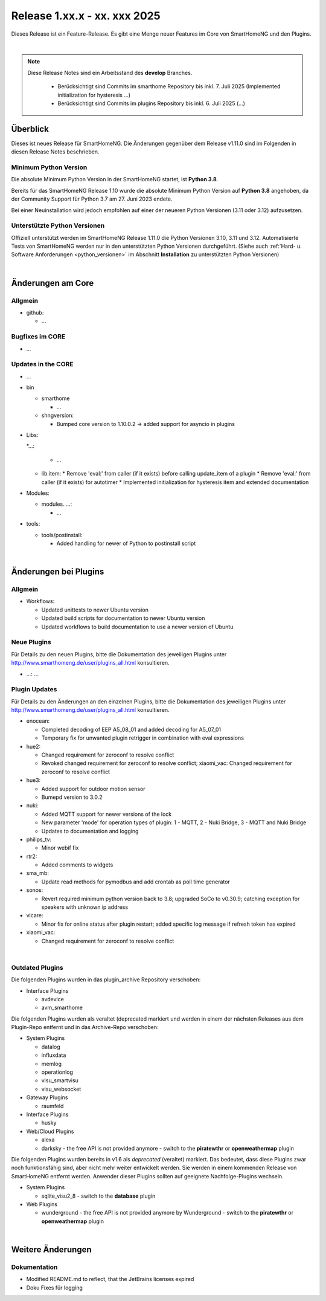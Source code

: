 =============================
Release 1.xx.x - xx. xxx 2025
=============================

.. only: comment

    Dieses Release ist ein Wartungs-Release. Außer Bugfixes gibt es einige neue Features im Core von SmartHomeNG,
    sowie einige neue Plugins.

Dieses Release ist ein Feature-Release. Es gibt eine Menge neuer Features im Core von SmartHomeNG und den Plugins.

|

.. only:: develop_branch

.. note::

        Diese Release Notes sind ein Arbeitsstand des **develop** Branches.

         - Berücksichtigt sind Commits im smarthome Repository bis inkl. 7. Juli 2025
           (Implemented initialization for hysteresis ...)
         - Berücksichtigt sind Commits im plugins Repository bis inkl. 6. Juli 2025
           (...)


Überblick
=========

Dieses ist neues Release für SmartHomeNG. Die Änderungen gegenüber dem Release v1.11.0 sind im Folgenden in diesen Release Notes beschrieben.


Minimum Python Version
----------------------

Die absolute Minimum Python Version in der SmartHomeNG startet, ist **Python 3.8**.

Bereits für das SmartHomeNG Release 1.10 wurde die absolute Minimum Python Version auf **Python 3.8** angehoben, da der
Community Support für Python 3.7 am 27. Juni 2023 endete.

Bei einer Neuinstallation wird jedoch empfohlen auf einer der neueren Python Versionen (3.11 oder 3.12) aufzusetzen.


Unterstützte Python Versionen
-----------------------------

Offiziell unterstützt werden im SmartHomeNG Release 1.11.0 die Python Versionen 3.10, 3.11 und 3.12.
Automatisierte Tests von SmartHomeNG werden nur in den unterstützten Python Versionen durchgeführt.
(Siehe auch :ref:`Hard- u. Software Anforderungen <python_versionen>` im Abschnitt **Installation**
zu unterstützten Python Versionen)

|

Änderungen am Core
==================

Allgmein
--------

* github:

  * ...



Bugfixes im CORE
----------------

* ...


Updates in the CORE
-------------------

* ...


* bin

  * smarthome

    * ...

  * shngversion:

    * Bumped core version to 1.10.0.2 -> added support for asyncio in plugins



* Libs:

  *...:

    * ...

  * lib.item:
    * Remove 'eval:' from caller (if it exists) before calling update_item of a plugin
    * Remove 'eval:' from caller (if it exists) for autotimer
    * Implemented initialization for hysteresis item and extended documentation

* Modules:

  * modules. ...:

    * ...

* tools:

  * tools/postinstall:

    * Added handling for newer of Python to postinstall script

|

Änderungen bei Plugins
======================

Allgmein
--------

* Workflows:

  * Updated unittests to newer Ubuntu version
  * Updated build scripts for documentation to newer Ubuntu version
  * Updated workflows to build documentation to use a newer version of Ubuntu


.. _releasenotes_1_xx_x_neue_plugins:

Neue Plugins
------------

Für Details zu den neuen Plugins, bitte die Dokumentation des jeweiligen Plugins unter
http://www.smarthomeng.de/user/plugins_all.html konsultieren.

* ...: ...

.. _releasenotes_1_xx_x_updates_plugins:

Plugin Updates
--------------

Für Details zu den Änderungen an den einzelnen Plugins, bitte die Dokumentation des jeweiligen Plugins unter
http://www.smarthomeng.de/user/plugins_all.html konsultieren.

* enocean:

  * Completed decoding of EEP A5_08_01 and added decoding for A5_07_01
  * Temporary fix for unwanted plugin retrigger in combination with eval expressions

* hue2:

  * Changed requirement for zeroconf to resolve conflict
  * Revoked changed requirement for zeroconf to resolve conflict; xiaomi_vac: Changed requirement for
    zeroconf to resolve conflict

* hue3:

  * Added support for outdoor motion sensor
  * Bumepd version to 3.0.2

* nuki:

  * Added MQTT support for newer versions of the lock
  * New parameter 'mode' for operation types of plugin: 1 - MQTT, 2 - Nuki Bridge, 3 - MQTT and Nuki Bridge
  * Updates to documentation and logging

* philips_tv:

  * Minor webif fix

* rtr2:

  * Added comments to widgets

* sma_mb:

  * Update read methods for pymodbus and add crontab as poll time generator

* sonos:

  * Revert required minimum python version back to 3.8; upgraded SoCo to v0.30.9; catching exception for speakers
    with unknown ip address

* vicare:

  * Minor fix for online status after plugin restart; added specific log message if refresh token has expired

* xiaomi_vac:

  * Changed requirement for zeroconf to resolve conflict

|

Outdated Plugins
----------------

Die folgenden Plugins wurden in das plugin_archive Repository verschoben:

* Interface Plugins

  * avdevice
  * avm_smarthome


Die folgenden Plugins wurden als veraltet (deprecated markiert und werden in einem der nächsten Releases
aus dem Plugin-Repo entfernt und in das Archive-Repo verschoben:

* System Plugins

  * datalog
  * influxdata
  * memlog
  * operationlog
  * visu_smartvisu
  * visu_websocket

* Gateway Plugins

  * raumfeld

* Interface Plugins

  * husky

* Web/Cloud Plugins

  * alexa
  * darksky - the free API is not provided anymore - switch to the **piratewthr** or **openweathermap** plugin




Die folgenden Plugins wurden bereits in v1.6 als *deprecated* (veraltet) markiert. Das bedeutet, dass diese
Plugins zwar noch funktionsfähig sind, aber nicht mehr weiter entwickelt werden. Sie werden in einem kommenden
Release von SmartHomeNG entfernt werden. Anwender dieser Plugins sollten auf geeignete Nachfolge-Plugins
wechseln.

* System Plugins

  * sqlite_visu2_8 - switch to the **database** plugin

* Web Plugins

  * wunderground - the free API is not provided anymore by Wunderground - switch to the **piratewthr** or **openweathermap** plugin

|

Weitere Änderungen
==================

Dokumentation
-------------

* Modified README.md to reflect, that the JetBrains licenses expired
* Doku Fixes für logging

